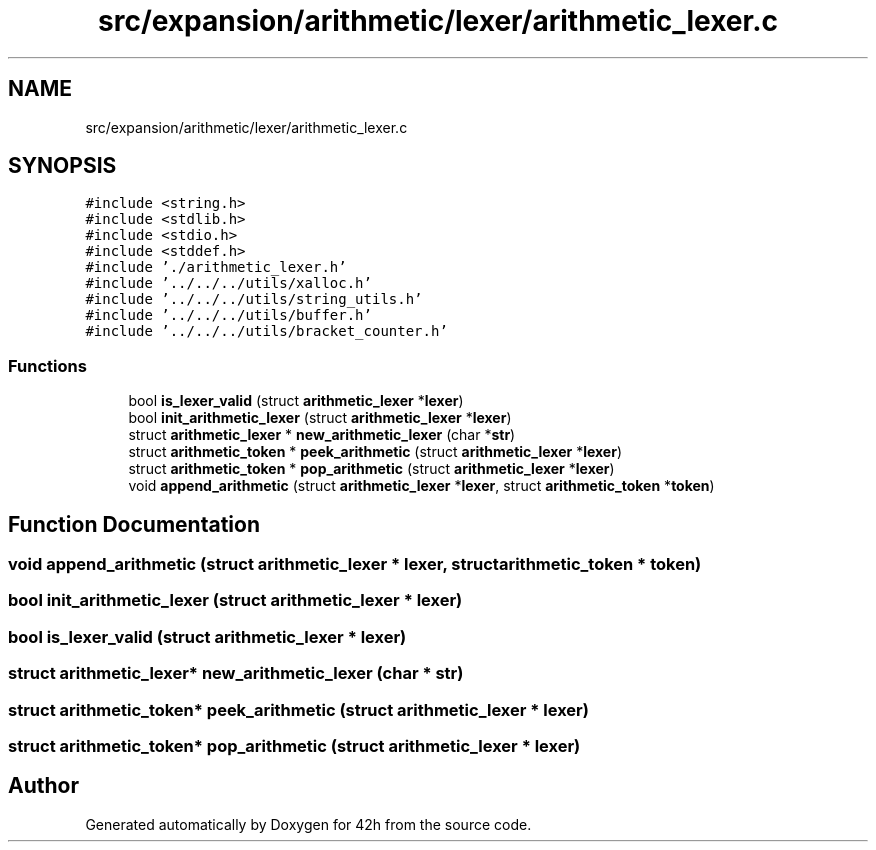 .TH "src/expansion/arithmetic/lexer/arithmetic_lexer.c" 3 "Mon May 25 2020" "Version v0.1" "42h" \" -*- nroff -*-
.ad l
.nh
.SH NAME
src/expansion/arithmetic/lexer/arithmetic_lexer.c
.SH SYNOPSIS
.br
.PP
\fC#include <string\&.h>\fP
.br
\fC#include <stdlib\&.h>\fP
.br
\fC#include <stdio\&.h>\fP
.br
\fC#include <stddef\&.h>\fP
.br
\fC#include '\&./arithmetic_lexer\&.h'\fP
.br
\fC#include '\&.\&./\&.\&./\&.\&./utils/xalloc\&.h'\fP
.br
\fC#include '\&.\&./\&.\&./\&.\&./utils/string_utils\&.h'\fP
.br
\fC#include '\&.\&./\&.\&./\&.\&./utils/buffer\&.h'\fP
.br
\fC#include '\&.\&./\&.\&./\&.\&./utils/bracket_counter\&.h'\fP
.br

.SS "Functions"

.in +1c
.ti -1c
.RI "bool \fBis_lexer_valid\fP (struct \fBarithmetic_lexer\fP *\fBlexer\fP)"
.br
.ti -1c
.RI "bool \fBinit_arithmetic_lexer\fP (struct \fBarithmetic_lexer\fP *\fBlexer\fP)"
.br
.ti -1c
.RI "struct \fBarithmetic_lexer\fP * \fBnew_arithmetic_lexer\fP (char *\fBstr\fP)"
.br
.ti -1c
.RI "struct \fBarithmetic_token\fP * \fBpeek_arithmetic\fP (struct \fBarithmetic_lexer\fP *\fBlexer\fP)"
.br
.ti -1c
.RI "struct \fBarithmetic_token\fP * \fBpop_arithmetic\fP (struct \fBarithmetic_lexer\fP *\fBlexer\fP)"
.br
.ti -1c
.RI "void \fBappend_arithmetic\fP (struct \fBarithmetic_lexer\fP *\fBlexer\fP, struct \fBarithmetic_token\fP *\fBtoken\fP)"
.br
.in -1c
.SH "Function Documentation"
.PP 
.SS "void append_arithmetic (struct \fBarithmetic_lexer\fP * lexer, struct \fBarithmetic_token\fP * token)"

.SS "bool init_arithmetic_lexer (struct \fBarithmetic_lexer\fP * lexer)"

.SS "bool is_lexer_valid (struct \fBarithmetic_lexer\fP * lexer)"

.SS "struct \fBarithmetic_lexer\fP* new_arithmetic_lexer (char * str)"

.SS "struct \fBarithmetic_token\fP* peek_arithmetic (struct \fBarithmetic_lexer\fP * lexer)"

.SS "struct \fBarithmetic_token\fP* pop_arithmetic (struct \fBarithmetic_lexer\fP * lexer)"

.SH "Author"
.PP 
Generated automatically by Doxygen for 42h from the source code\&.
